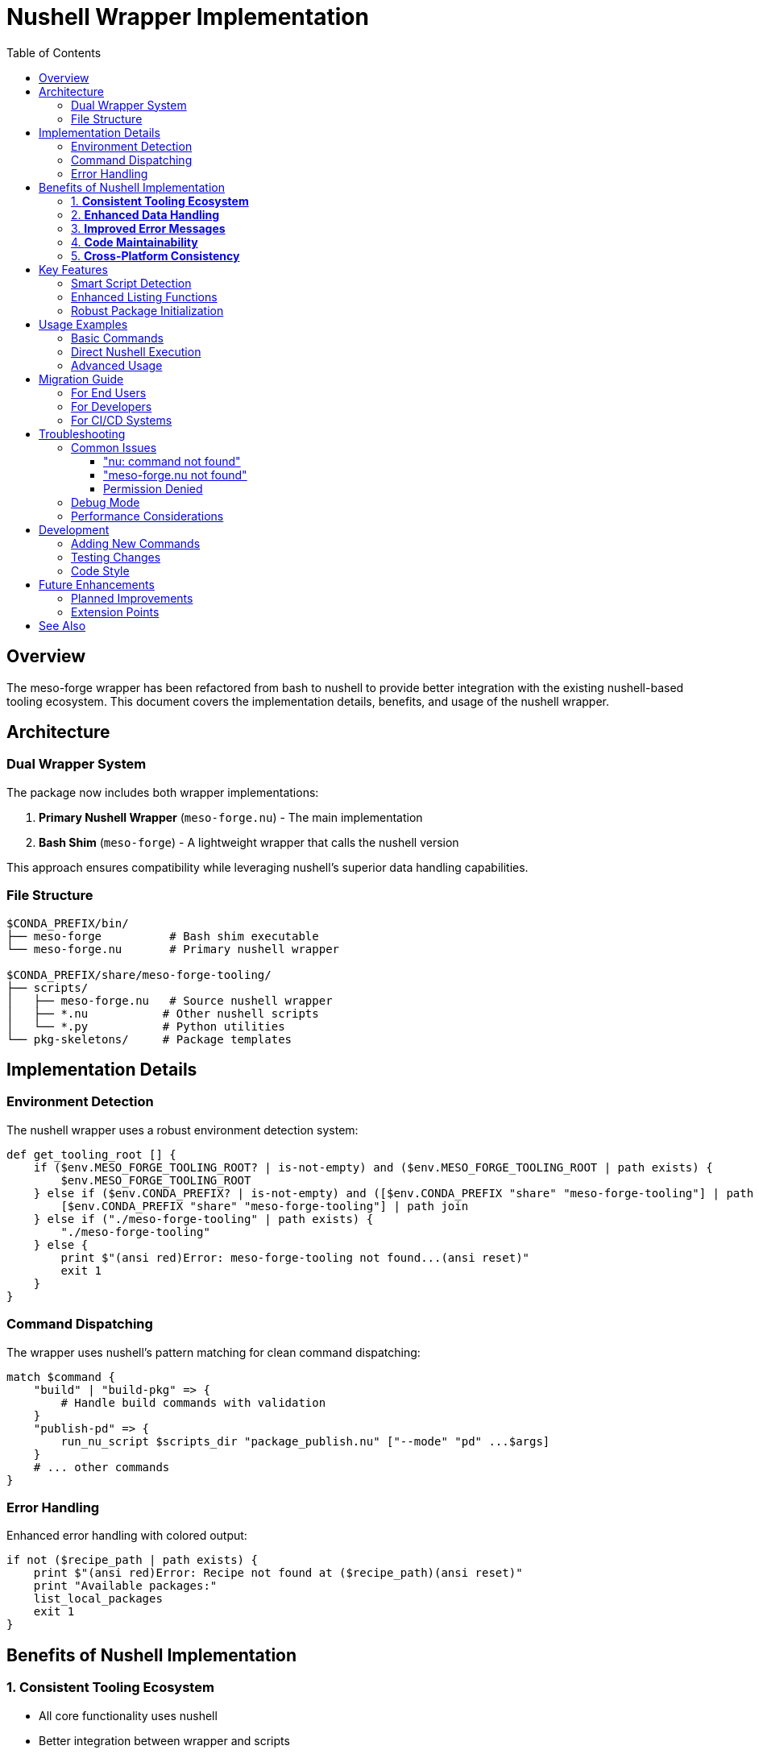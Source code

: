 = Nushell Wrapper Implementation
:toc:
:toclevels: 3
:icons: font

== Overview

The meso-forge wrapper has been refactored from bash to nushell to provide better integration with the existing nushell-based tooling ecosystem. This document covers the implementation details, benefits, and usage of the nushell wrapper.

== Architecture

=== Dual Wrapper System

The package now includes both wrapper implementations:

1. **Primary Nushell Wrapper** (`meso-forge.nu`) - The main implementation
2. **Bash Shim** (`meso-forge`) - A lightweight wrapper that calls the nushell version

This approach ensures compatibility while leveraging nushell's superior data handling capabilities.

=== File Structure

```
$CONDA_PREFIX/bin/
├── meso-forge          # Bash shim executable
└── meso-forge.nu       # Primary nushell wrapper

$CONDA_PREFIX/share/meso-forge-tooling/
├── scripts/
│   ├── meso-forge.nu   # Source nushell wrapper
│   ├── *.nu           # Other nushell scripts
│   └── *.py           # Python utilities
└── pkg-skeletons/     # Package templates
```

== Implementation Details

=== Environment Detection

The nushell wrapper uses a robust environment detection system:

```nushell
def get_tooling_root [] {
    if ($env.MESO_FORGE_TOOLING_ROOT? | is-not-empty) and ($env.MESO_FORGE_TOOLING_ROOT | path exists) {
        $env.MESO_FORGE_TOOLING_ROOT
    } else if ($env.CONDA_PREFIX? | is-not-empty) and ([$env.CONDA_PREFIX "share" "meso-forge-tooling"] | path join | path exists) {
        [$env.CONDA_PREFIX "share" "meso-forge-tooling"] | path join
    } else if ("./meso-forge-tooling" | path exists) {
        "./meso-forge-tooling"
    } else {
        print $"(ansi red)Error: meso-forge-tooling not found...(ansi reset)"
        exit 1
    }
}
```

=== Command Dispatching

The wrapper uses nushell's pattern matching for clean command dispatching:

```nushell
match $command {
    "build" | "build-pkg" => {
        # Handle build commands with validation
    }
    "publish-pd" => {
        run_nu_script $scripts_dir "package_publish.nu" ["--mode" "pd" ...$args]
    }
    # ... other commands
}
```

=== Error Handling

Enhanced error handling with colored output:

```nushell
if not ($recipe_path | path exists) {
    print $"(ansi red)Error: Recipe not found at ($recipe_path)(ansi reset)"
    print "Available packages:"
    list_local_packages
    exit 1
}
```

== Benefits of Nushell Implementation

=== 1. **Consistent Tooling Ecosystem**
- All core functionality uses nushell
- Better integration between wrapper and scripts
- Consistent data types and error handling

=== 2. **Enhanced Data Handling**
- Native support for structured data
- Better list and table processing
- Type-safe argument handling

=== 3. **Improved Error Messages**
- Colored output using `ansi` commands
- Structured error information
- Better debugging capabilities

=== 4. **Code Maintainability**
- More readable pattern matching
- Functional programming paradigms
- Better separation of concerns

=== 5. **Cross-Platform Consistency**
- Uniform behavior across platforms
- Native path handling
- Environment variable management

== Key Features

=== Smart Script Detection

The wrapper automatically detects and executes scripts:

```nushell
# Try .nu extension first, then .py
let nu_script = $scripts_dir | path join $"($script_name).nu"
let py_script = $scripts_dir | path join $"($script_name).py"

if ($nu_script | path exists) {
    run_nu_script $scripts_dir $"($script_name).nu" $script_args
} else if ($py_script | path exists) {
    run_py_script $scripts_dir $"($script_name).py" $script_args
}
```

=== Enhanced Listing Functions

Improved package and script discovery:

```nushell
def list_nu_scripts [scripts_dir: string] {
    if ($scripts_dir | path exists) {
        let scripts = ls $scripts_dir
            | where name =~ '\.nu$'
            | get name
            | each { |script| $script | path basename | str replace '\.nu$' '' }

        if ($scripts | length) > 0 {
            $scripts | each { |script| print $"  ($script)" } | ignore
        } else {
            print "  No .nu scripts found"
        }
    }
}
```

=== Robust Package Initialization

Type-safe package creation with validation:

```nushell
let skeleton_type = $args.0
let package_name = $args.1
let source_dir = $skeletons_dir | path join $skeleton_type
let target_dir = $"./pkgs/($package_name)"

if not ($source_dir | path exists) {
    print $"(ansi red)Error: Skeleton type '($skeleton_type)' not found(ansi reset)"
    list_skeletons $skeletons_dir
    exit 1
}
```

== Usage Examples

=== Basic Commands

```bash
# All these work identically to the bash version
meso-forge help
meso-forge config
meso-forge list-scripts
meso-forge build my-package
```

=== Direct Nushell Execution

```bash
# Call the nushell wrapper directly
nu meso-forge.nu help
nu meso-forge.nu build my-package

# From within nushell
use meso-forge.nu *
main "build" "my-package"
```

=== Advanced Usage

```bash
# Use nushell features directly
meso-forge list-packages | where $it =~ "python"
meso-forge config | grep "Tooling root"
```

== Migration Guide

=== For End Users

No changes required - the bash shim maintains full compatibility:

```bash
# These continue to work exactly as before
meso-forge build my-package
meso-forge publish-pd
meso-forge test
```

=== For Developers

When developing or debugging, you can now:

1. **Use the nushell wrapper directly** for better error messages
2. **Leverage nushell's data processing** for complex operations
3. **Access structured output** from wrapper functions

=== For CI/CD Systems

The wrapper maintains the same interface:

```yaml
# GitHub Actions example
- name: Build packages
  run: meso-forge build-all

- name: Test packages
  run: meso-forge test

- name: Publish packages
  run: meso-forge publish-pd
```

== Troubleshooting

=== Common Issues

==== "nu: command not found"

*Cause:* Nushell is not installed or not in PATH.

*Solution:*
```bash
# Install via conda/pixi
pixi add nushell

# Or verify installation
which nu
nu --version
```

==== "meso-forge.nu not found"

*Cause:* Package installation issue or incorrect environment.

*Solution:*
```bash
# Check installation
pixi list | grep meso-forge-tooling

# Verify file locations
ls $CONDA_PREFIX/bin/meso-forge*
```

==== Permission Denied

*Cause:* Wrapper scripts don't have execute permissions.

*Solution:*
```bash
# Fix permissions
chmod +x $CONDA_PREFIX/bin/meso-forge
chmod +x $CONDA_PREFIX/bin/meso-forge.nu
```

=== Debug Mode

Enable detailed debugging:

```bash
# Debug the bash shim
bash -x $(which meso-forge) build my-package

# Debug the nushell wrapper
nu --log-level debug meso-forge.nu build my-package
```

=== Performance Considerations

The nushell wrapper provides:

- **Faster startup** for repeated operations
- **Better memory usage** for large dataset operations
- **More efficient** script discovery and validation

However, for single-command usage, the overhead is minimal.

== Development

=== Adding New Commands

To add commands to the nushell wrapper:

1. **Add match case** in the main function
2. **Implement validation** if needed
3. **Call appropriate helper** function
4. **Update help text**

Example:
```nushell
"my-command" => {
    if ($args | length) == 0 {
        print $"(ansi red)Error: Argument required(ansi reset)"
        exit 1
    }
    run_nu_script $scripts_dir "my_script.nu" $args
}
```

=== Testing Changes

```bash
# Test basic functionality
nu meso-forge.nu help
nu meso-forge.nu config

# Test command execution
nu meso-forge.nu run test_plugins

# Test error handling
nu meso-forge.nu build nonexistent-package
```

=== Code Style

Follow nushell conventions:

- Use `snake_case` for function names
- Prefer pattern matching over if/else chains
- Use structured data types (records, tables)
- Include proper error handling with `ansi` colors
- Document function parameters and return types

== Future Enhancements

=== Planned Improvements

1. **Native nushell plugin system** integration
2. **Enhanced structured output** for all commands
3. **Interactive command selection** menus
4. **Built-in progress indicators** for long operations
5. **Configuration file support** (TOML/JSON)

=== Extension Points

The nushell wrapper provides several extension mechanisms:

- **Custom command plugins** via additional .nu files
- **Data transformation pipelines** for complex workflows
- **Interactive utilities** using nushell's input system
- **Integration hooks** for external tools

== See Also

- link:meso-forge-wrapper.adoc[Complete Wrapper Documentation]
- link:nushell-script-usage.adoc[Nushell Scripts Usage]
- https://www.nushell.sh/[Official Nushell Documentation]
- link:../README.adoc[Main Project Documentation]

---

*Last updated: July 2025*
*Wrapper version: 0.1.9*
*Nushell version: 0.105.1+*

